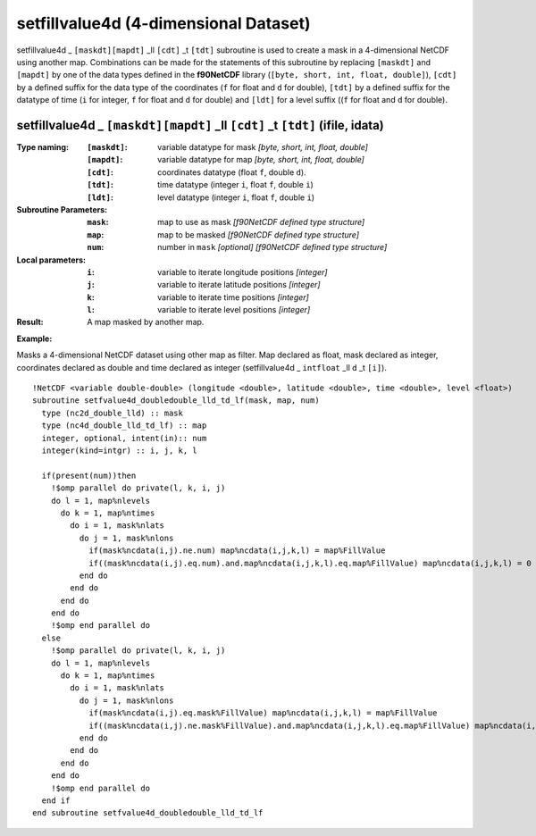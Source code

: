 setfillvalue4d (4-dimensional Dataset)
``````````````````````````````````````
.. highlight:: fortran
   :linenothreshold: 2

setfillvalue4d _ ``[maskdt][mapdt]`` _ll ``[cdt]`` _t ``[tdt]`` subroutine is used to create a mask in a 4-dimensional NetCDF using another map. 
Combinations can be made for the statements of this subroutine by replacing ``[maskdt]`` and ``[mapdt]`` 
by one of the data types defined in the **f90NetCDF** library (``[byte, short, int, float, double]``), ``[cdt]`` by a defined suffix 
for the data type of the coordinates (``f`` for float and ``d`` for double), ``[tdt]`` by a defined suffix 
for the datatype of time (``i`` for integer, ``f`` for float and ``d`` for double) and ``[ldt]`` for a level suffix ((``f`` for float and ``d`` for double).

setfillvalue4d _ ``[maskdt][mapdt]`` _ll ``[cdt]`` _t ``[tdt]`` (ifile, idata)
------------------------------------------------------------------------------

:Type naming:
 :``[maskdt]``: variable datatype for mask `[byte, short, int, float, double]`
 :``[mapdt]``: variable datatype for map `[byte, short, int, float, double]`
 :``[cdt]``: coordinates datatype (float ``f``, double ``d``).
 :``[tdt]``: time datatype (integer ``i``, float ``f``, double ``i``)
 :``[ldt]``: level datatype (integer ``i``, float ``f``, double ``i``)
:Subroutine Parameters:
 :``mask``: map to use as mask `[f90NetCDF defined type structure]` 
 :``map``: map to be masked `[f90NetCDF defined type structure]` 
 :``num``: number in ``mask`` `[optional]` `[f90NetCDF defined type structure]` 
:Local parameters: 
 :``i``: variable to iterate longitude positions `[integer]`
 :``j``: variable to iterate latitude positions `[integer]`
 :``k``: variable to iterate time positions `[integer]`
 :``l``: variable to iterate level positions `[integer]`

:Result: A map masked by another map.

**Example:**

Masks a 4-dimensional NetCDF dataset using other map as filter.
Map declared as float, mask declared as integer, coordinates declared as double and time 
declared as integer (setfillvalue4d _ ``intfloat`` _ll ``d`` _t ``[i]``).

::

  !NetCDF <variable double-double> (longitude <double>, latitude <double>, time <double>, level <float>)
  subroutine setfvalue4d_doubledouble_lld_td_lf(mask, map, num)
    type (nc2d_double_lld) :: mask
    type (nc4d_double_lld_td_lf) :: map
    integer, optional, intent(in):: num
    integer(kind=intgr) :: i, j, k, l
  
    if(present(num))then
      !$omp parallel do private(l, k, i, j)
      do l = 1, map%nlevels
        do k = 1, map%ntimes
          do i = 1, mask%nlats
            do j = 1, mask%nlons
              if(mask%ncdata(i,j).ne.num) map%ncdata(i,j,k,l) = map%FillValue
              if((mask%ncdata(i,j).eq.num).and.map%ncdata(i,j,k,l).eq.map%FillValue) map%ncdata(i,j,k,l) = 0
            end do
          end do
        end do
      end do
      !$omp end parallel do
    else
      !$omp parallel do private(l, k, i, j)
      do l = 1, map%nlevels
        do k = 1, map%ntimes
          do i = 1, mask%nlats
            do j = 1, mask%nlons
              if(mask%ncdata(i,j).eq.mask%FillValue) map%ncdata(i,j,k,l) = map%FillValue
              if((mask%ncdata(i,j).ne.mask%FillValue).and.map%ncdata(i,j,k,l).eq.map%FillValue) map%ncdata(i,j,k,l) = 0
            end do
          end do
        end do
      end do
      !$omp end parallel do
    end if
  end subroutine setfvalue4d_doubledouble_lld_td_lf
